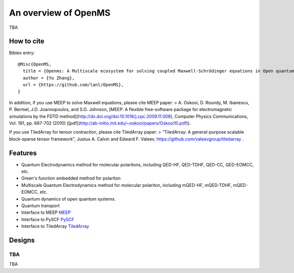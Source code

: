 An overview of OpenMS
*********************

TBA


How to cite
===========
Bibtex entry::

  @Misc{OpenMS,
    title = {Openms: A Multiscale ecosystem for solving coupled Maxwell-Schrödinger equations in Open quantum environments},
    author = {Yu Zhang},
    url = {https://github.com/lanl/OpenMS},
  }

In addition, if you use MEEP to solve Maxwell equations, please cite MEEP paper:
> A. Oskooi, D. Roundy, M. Ibanescu, P. Bermel, J.D. Joannopoulos, and S.G. Johnson, [MEEP: A flexible free-software package for electromagnetic simulations by the FDTD method](http://dx.doi.org/doi:10.1016/j.cpc.2009.11.008), Computer Physics Communications, Vol. 181, pp. 687-702 (2010) ([pdf](http://ab-initio.mit.edu/~oskooi/papers/Oskooi10.pdf)).

If you use TiledArray for tensor contraction, please cite TiledArray paper:
> "TiledArray: A general-purpose scalable block-sparse tensor framework", Justus A. Calvin and Edward F. Valeev, https://github.com/valeevgroup/tiledarray .

Features
========

* Quantum Electrodynamics method for molecular polaritons, including QED-HF, QED-TDHF, QED-CC, QED-EOMCC, etc.

* Green's function embedded method for polariton

* Multiscale Quantum Electrodynamics method for molecular polariton, including mQED-HF, mQED-TDHF, mQED-EOMCC, etc.

* Quantum dynamics of open quantum systems.

* Quantum transport

* Interface to MEEP `MEEP <https://github.com/NanoComp/meep>`_

* Interface to PySCF `PySCF <https://github.com/pyscf/pyscf>`_

* Interface to TiledArray `TiledArray <https://github.com/ValeevGroup/tiledarray>`_


Designs
=======

TBA
---

TBA
